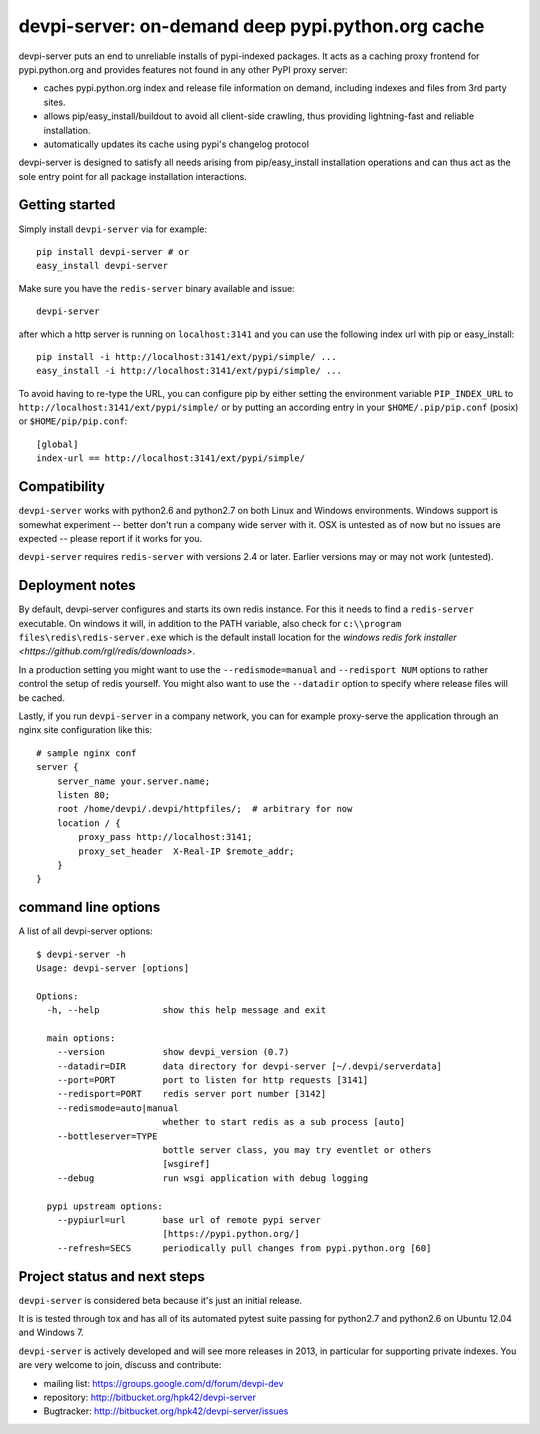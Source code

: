 devpi-server: on-demand deep pypi.python.org cache
===========================================================

devpi-server puts an end to unreliable installs of pypi-indexed
packages.  It acts as a caching proxy frontend for pypi.python.org
and provides features not found in any other PyPI proxy server:

- caches pypi.python.org index and release file information on demand,
  including indexes and files from 3rd party sites.  

- allows pip/easy_install/buildout to avoid all client-side crawling,
  thus providing lightning-fast and reliable installation.

- automatically updates its cache using pypi's changelog protocol

devpi-server is designed to satisfy all needs arising from 
pip/easy_install installation operations and can thus act
as the sole entry point for all package installation interactions.

Getting started 
----------------------------

Simply install ``devpi-server`` via for example::

    pip install devpi-server # or
    easy_install devpi-server

Make sure you have the ``redis-server`` binary available and issue::

    devpi-server

after which a http server is running on ``localhost:3141`` and you
can use the following index url with pip or easy_install::

    pip install -i http://localhost:3141/ext/pypi/simple/ ...
    easy_install -i http://localhost:3141/ext/pypi/simple/ ...

To avoid having to re-type the URL, you can configure pip by either
setting the environment variable ``PIP_INDEX_URL`` to 
``http://localhost:3141/ext/pypi/simple/`` or by putting an 
according entry in your ``$HOME/.pip/pip.conf`` (posix) or 
``$HOME/pip/pip.conf``::

    [global]
    index-url == http://localhost:3141/ext/pypi/simple/


Compatibility
--------------------

``devpi-server`` works with python2.6 and python2.7 on both
Linux and Windows environments.  Windows support is somewhat
experiment -- better don't run a company wide server with it.  
OSX is untested as of now but no issues are expected -- please 
report if it works for you.

``devpi-server`` requires ``redis-server`` with versions
2.4 or later.  Earlier versions may or may not work (untested).


Deployment notes
----------------------------

By default, devpi-server configures and starts its own redis instance. 
For this it needs to find a ``redis-server`` executable.  On windows it 
will, in addition to the PATH variable, also check for 
``c:\\program files\redis\redis-server.exe`` which is the default
install location for the `windows redis fork installer <https://github.com/rgl/redis/downloads>`. 

In a production setting you might want to use the ``--redismode=manual``
and ``--redisport NUM`` options to rather control the setup of redis 
yourself.  You might also want to use the ``--datadir`` option to
specify where release files will be cached.

Lastly, if you run ``devpi-server`` in a company network, you can for example
proxy-serve the application through an nginx site configuration like this::

    # sample nginx conf
    server {
        server_name your.server.name;
        listen 80;
        root /home/devpi/.devpi/httpfiles/;  # arbitrary for now
        location / {
            proxy_pass http://localhost:3141;
            proxy_set_header  X-Real-IP $remote_addr;
        }
    }


command line options 
---------------------

A list of all devpi-server options::

    $ devpi-server -h
    Usage: devpi-server [options]
    
    Options:
      -h, --help            show this help message and exit
    
      main options:
        --version           show devpi_version (0.7)
        --datadir=DIR       data directory for devpi-server [~/.devpi/serverdata]
        --port=PORT         port to listen for http requests [3141]
        --redisport=PORT    redis server port number [3142]
        --redismode=auto|manual
                            whether to start redis as a sub process [auto]
        --bottleserver=TYPE
                            bottle server class, you may try eventlet or others
                            [wsgiref]
        --debug             run wsgi application with debug logging
    
      pypi upstream options:
        --pypiurl=url       base url of remote pypi server
                            [https://pypi.python.org/]
        --refresh=SECS      periodically pull changes from pypi.python.org [60]

Project status and next steps
-----------------------------

``devpi-server`` is considered beta because it's just an initial release.

It is is tested through tox and has all of its automated pytest suite 
passing for python2.7 and python2.6 on Ubuntu 12.04 and Windows 7.

``devpi-server`` is actively developed and will see more releases in 2013,
in particular for supporting private indexes. You are very welcome
to join, discuss and contribute:

* mailing list: https://groups.google.com/d/forum/devpi-dev

* repository: http://bitbucket.org/hpk42/devpi-server

* Bugtracker: http://bitbucket.org/hpk42/devpi-server/issues
